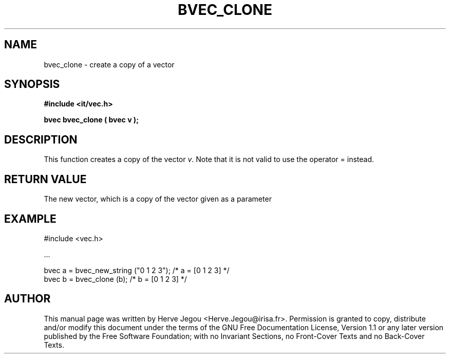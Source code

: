 .\" This manpage has been automatically generated by docbook2man 
.\" from a DocBook document.  This tool can be found at:
.\" <http://shell.ipoline.com/~elmert/comp/docbook2X/> 
.\" Please send any bug reports, improvements, comments, patches, 
.\" etc. to Steve Cheng <steve@ggi-project.org>.
.TH "BVEC_CLONE" "3" "01 August 2006" "" ""

.SH NAME
bvec_clone \- create a copy of a vector
.SH SYNOPSIS
.sp
\fB#include <it/vec.h>
.sp
bvec bvec_clone ( bvec v
);
\fR
.SH "DESCRIPTION"
.PP
This function creates a copy of the vector \fIv\fR\&. Note that it is not valid to use the operator = instead.  
.SH "RETURN VALUE"
.PP
The new vector, which is a copy of the vector given as a parameter
.SH "EXAMPLE"

.nf

#include <vec.h>

\&...

bvec a = bvec_new_string ("0 1 2 3");   /* a = [0 1 2 3] */
bvec b = bvec_clone (b);                /* b = [0 1 2 3] */
.fi
.SH "AUTHOR"
.PP
This manual page was written by Herve Jegou <Herve.Jegou@irisa.fr>\&.
Permission is granted to copy, distribute and/or modify this
document under the terms of the GNU Free
Documentation License, Version 1.1 or any later version
published by the Free Software Foundation; with no Invariant
Sections, no Front-Cover Texts and no Back-Cover Texts.
